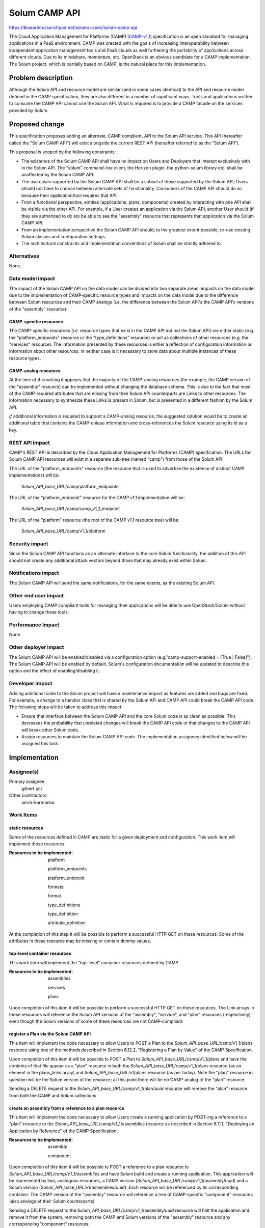 ..
 This work is licensed under a Creative Commons Attribution 3.0 Unported
 License.

 http://creativecommons.org/licenses/by/3.0/legalcode

==========================================
Solum CAMP API
==========================================

https://blueprints.launchpad.net/solum/+spec/solum-camp-api

The Cloud Application Management for Platforms (CAMP) [CAMP-v1.1]_
specification is an open standard for managing applications in a PaaS
environment. CAMP was created with the goals of increasing
interoperability between independent application management tools and
PaaS clouds as well furthering the portability of applications across
different clouds. Due to its mindshare, momentum, etc. OpenStack is an
obvious candidate for a CAMP implementation. The Solum project, which
is partially based on CAMP, is the natural place for this
implementation.


Problem description
===================

Although the Solum API and resource model are similar (and in some
cases identical) to the API and resource model defined in the CAMP
specification, they are also different in a number of significant
ways. Tools and applications written to consume the CAMP API cannot
use the Solum API. What is required is to provide a CAMP facade on the
services provided by Solum.


Proposed change
===============

This specification proposes adding an alternate, CAMP compliant, API
to the Solum API service. This API (hereafter called the "Solum CAMP
API") will exist alongside the current REST API (hereafter referred to
as the "Solum API").

This proposal is scoped by the following constraints:

* The existence of the Solum CAMP API shall have no impact on Users
  and Deployers that interact exclusively with in the Solum API. The
  "solum" command-line client, the Horizon plugin, the python-solum
  library etc. shall be unaffected by the Solum CAMP API.

* The use cases supported by the Solum CAMP API shall be a subset of
  those supported by the Solum API; Users should not have to choose
  between alternate sets of functionality. Consumers of the CAMP API
  should do so because their application/tool requires that API.

* From a functional perspective, entities (applications, plans,
  components) created by interacting with one API shall be visible via
  the other API. For example, if a User creates an application via the
  Solum API, another User should (if they are authorized to do so) be
  able to see the "assembly" resource that represents that application
  via the Solum CAMP API.

* From an implementation perspective the Solum CAMP API should, to the
  greatest extent possible, re-use existing Solum classes and
  configuration settings.

* The architectural constraints and implementation conventions of
  Solum shall be strictly adhered to.

Alternatives
------------

None.

Data model impact
-----------------

The impact of the Solum CAMP API on the data model can be divided into
two separate areas: impacts on the data model due to the
implementation of CAMP-specific resource types and impacts on the data
model due to the difference between Solum resources and their CAMP
analogs (i.e. the difference between the Solum API's the CAMP API's
versions of the "assembly" resource).

CAMP-specific resources
^^^^^^^^^^^^^^^^^^^^^^^

The CAMP-specific resources (i.e. resource types that exist in the
CAMP API but not the Solum API) are either static (e.g. the
"platform_endpoints" resource or the "type_definitions" resource) or
act as collections of other resources (e.g. the "services"
resource). The information presented by these resources is either a
reflection of configuration information or information about other
resources. In neither case is it necessary to store data about
multiple instances of these resource types.

CAMP-analog resources
^^^^^^^^^^^^^^^^^^^^^

At the time of this writing it appears that the majority of the
CAMP-analog resources (for example, the CAMP version of the "assembly"
resource) can be implemented without changing the database
schema. This is due to the fact that most of the CAMP-required
attributes that are missing from their Solum API counterparts are
Links to other resources. The information necessary to synthesize these
Links is present in Solum, but is presented in a different fashion by
the Solum API.

*If* additional information is required to support a CAMP-analog
resource, the suggested solution would be to create an additional
table that contains the CAMP-unique information and cross-references
the Solum resource using its id as a key.


REST API impact
---------------

CAMP's REST API is described by the Cloud Application Management for
Platforms (CAMP) specification. The URLs for Solum CAMP API resources
will exist in a separate sub-tree (named "camp") from those of the
Solum API.

The URL of the "platform_endpoints" resource (the resource that is
used to advertise the existence of distinct CAMP implementations) will
be:

    *Solum_API_base_URL*/camp/platform_endpoints

The URL of the "platform_endpoint" resource for the CAMP v1.1
implementation will be:

    *Solum_API_base_URL*/camp/camp_v1_1_endpoint

The URL of the "platform" resource (the root of the CAMP v1.1 
resource tree) will be:

    *Solum_API_base_URL*/camp/v1_1/platform

Security impact
---------------

Since the Solum CAMP API functions as an alternate interface to the
core Solum functionality, the addition of this API should not create
any additional attack vectors beyond those that may already exist
within Solum.

Notifications impact
--------------------

The Solum CAMP API will send the same notifications, for the same
events, as the existing Solum API.

Other end user impact
---------------------

Users employing CAMP compliant tools for managing their applications
will be able to use OpenStack/Solum without having to change these
tools.

Performance Impact
------------------

None.

Other deployer impact
---------------------

The Solum CAMP API will be enabled/disabled via a configuration option
(e.g."camp-support-enabled = [True | False]"). The Solum CAMP API will
be enabled by default. Solum's configuration documentation will be
updated to describe this option and the effect of enabling/disabling
it.

Developer impact
----------------

Adding additional code to the Solum project will have a maintenance
impact as features are added and bugs are fixed. For example, a change
to a handler class that is shared by the Solum API and CAMP API could
break the CAMP API code. The following steps will be taken to address
this impact:

* Ensure that interface between the Solum CAMP API and the core Solum
  code is as clean as possible. This decreases the probability that
  unrelated changes will break the CAMP API code or that changes to
  the CAMP API will break other Solum code.

* Assign resources to maintain the Solum CAMP API code. The
  implementation assignees identified below will be assigned this
  task.

Implementation
==============

Assignee(s)
-----------

Primary assignee:
  gilbert.pilz

Other contributors:
  anish-karmarkar

Work Items
----------

static resources
^^^^^^^^^^^^^^^^

Some of the resources defined in CAMP are static for a given
deployment and configuration. This work item will implement those
resources.

:Resources to be implemented:
   platform

   platform_endpoints

   platform_endpoint

   formats

   format

   type_definitions

   type_definition

   attribute_definition

At the completion of this step it will be possible to perform a
successful HTTP GET on these resources. Some of the attributes in
these resource may be missing or contain dummy values.

top-level container resources
^^^^^^^^^^^^^^^^^^^^^^^^^^^^^

This work item will implement the "top-level" container resources
defined by CAMP.

:Resources to be implemented:

   assemblies

   services

   plans

Upon completion of this item it will be possible to perform a
successful HTTP GET on these resources. The Link arrays in these
resources will reference the Solum API versions of the "assembly",
"service", and "plan" resources (respectively) even though the Solum
versions of some of these resources are not CAMP-compliant.

register a Plan via the Solum CAMP API
^^^^^^^^^^^^^^^^^^^^^^^^^^^^^^^^^^^^^^

This item will implement the code necessary to allow Users to POST a
Plan to the *Solum_API_base_URL*/camp/v1_1/plans resource using one of
the methods described in Section 6.12.2, "Registering a Plan by Value"
of the CAMP Specification.

Upon completion of this item it will be possible to POST a Plan to
*Solum_API_base_URL*/camp/v1_1/plans and have the contents of that
file appear as a "plan" resource in both the
*Solum_API_base_URL*/camp/v1_1/plans resource (as an element in the
plans_links array) and *Solum_API_base_URL*/v1/plans resource (as per
today). Note the "plan" resource in question will be the Solum version
of the resource; at this point there will be no CAMP-analog of the
"plan" resource.

Sending a DELETE request to the
*Solum_API_base_URL*/camp/v1_1/plan/*uuid* resource will remove the
"plan" resource from both the CAMP and Solum collections.

create an assembly from a reference to a plan resource
^^^^^^^^^^^^^^^^^^^^^^^^^^^^^^^^^^^^^^^^^^^^^^^^^^^^^^

This item will implement the code necessary to allow Users create a
running application by POST-ing a reference to a "plan" resource to
the *Solum_API_base_URL*/camp/v1_1/assemblies resource as described in
Section 6.11.1, "Deploying an Application by Reference" of the CAMP
Specification.

:Resources to be implemented:
   assembly

   component

Upon completion of this item it will be possible to POST a reference
to a plan resource to *Solum_API_base_URL/camp/v1_1/assemblies* and
have Solum build and create a running application. This application
will be represented by two, analogous resources, a CAMP version
(*Solum_API_base_URL*/camp/v1_1/assembly/*uuid*) and a Solum version
(Solum_API_base_URL/v1/assemblies/*uuid*). Each resource will be
referenced by its corresponding container. The CAMP version of the
"assembly" resource will reference a tree of CAMP-specific "component"
resources (also analogs of their Solum counterparts)

Sending a DELETE request to the
*Solum_API_base_URL*/camp/v1_1/assembly/*uuid* resource will halt the
application and remove it from the system, removing both the CAMP and
Solum versions of the "assembly" resource and any corresponding
"component" resources.

create an assembly directly from a Plan file
^^^^^^^^^^^^^^^^^^^^^^^^^^^^^^^^^^^^^^^^^^^^

This item will implement the code necessary to allow Users to create a
running application by POST-ing a Plan to the
*Solum_API_base_URL*/camp/v1_1/assemblies resource using one of the
methods described in Section 6.11.2, "Deploying an Application by
Value" of the CAMP Specification. This will be implemented by
combining the implementations of the two previous items.

Upon completion of this item it will be possible to POST a Plan file
to *Solum_API_base_URL*/camp/v1_1/assemblies and have Solum build and
create a running application.  As a side-effect, a "plan" resource
will be created. The "assembly" and "component" resources will be the
same as for the preceding item.

Sending a DELETE request to the
*Solum_API_base_URL*/camp/v1_1/assembly/uuid resource will halt the
application and remove it from the system, removing both the CAMP and
Solum versions of the "assembly" resource and any corresponding
"component" resources but not the "plan" resource.

select_attr support
^^^^^^^^^^^^^^^^^^^

The CAMP specification requires implementations to support the use of
the "select_attr" query parameter as defined in sections 6.5, "Request
Parameters", and 6.10.1.1, "Partial Updates with PUT", of the CAMP
specification.

The Solum API does not support the use of the “select_attr” query
parameter. This item will add support for “select_attr”, for both
GET and PUT, to all resources exposed by the Solum CAMP API.

Upon completion of this item it should be possible for Users to use
the “select_attr” query parameter in conjunction with the GET and PUT
methods to retrieve and update (where permitted) a subset of a
resource’s attributes.

HTTP PATCH / JSON Patch support
^^^^^^^^^^^^^^^^^^^^^^^^^^^^^^^

The CAMP specification requires implementations to support the use of
the HTTP PATCH method in conjunction with the
"application/json-patch+json" [RFC6902]_ media type.

The Solum API does not support the HTTP PATCH method. This item
will add support for the use of JSON Patch in conjunction with the
HTTP PATCH method to all resources.

Upon completion of this item it should be possible for Users to use
HTTP PATCH with a JSON Patch payload to update (where permitted) all
or subset of a resource’s attributes.


Dependencies
============

No dependencies other than those that already exist in Solum.


Testing
=======

In addition to unit tests, this project will develop a number of
tempest tests which will exercise the main use cases of the Solum CAMP
API. These tests will have the following pattern:

1. Walk the Solum CAMP API resource tree to find the appropriate
   resource (e.g. "assemblies" resource)

2. Perform some action on that resource (e.g. POST a Plan file to that
   resource).

3. Verify that the action has produced the desired result (e.g. the
   creation of a new "assembly" resource.

The assertions defined in the "Cloud Application Management for
Platform (CAMP) Test Assertions" [CAMP-Test-Assertions-v1.1]_ document
will be used, where appropriate, to verify the proper behavior of the
API. Note, it is not our intention to cover every assertion defined in
this document, but simply to leverage the work that has been done in
this area.


Documentation Impact
====================

Information about the CAMP API (specifications, primers, etc.) is
provided by the OASIS CAMP Technical Committee.

Information about enabling/disabling the Solum CAMP API and any other
configuration information will be added to the Solum documentation.


References
==========

Specifications
--------------

.. [CAMP-v1.1] *Cloud Application Management for Platforms Version
   1.1.* Edited by Jaques Durand, Adrian Otto, Gilbert Pilz, and Tom
   Rutt. 12 February 2014. OASIS Committee Specification Draft 04 /
   Public Review Draft 02.
   http://docs.oasis-open.org/camp/camp-spec/v1.1/csprd02/camp-spec-v1.1-csprd02.html
   Latest version:
   http://docs.oasis-open.org/camp/camp-spec/v1.1/camp-spec-v1.1.html

.. [CAMP-Test-Assertions-v1.1] *Cloud Application Management for
   Platforms (CAMP) Test Assertions v1.1.* Edited by Jaques Durand, Adrian
   Otto, Gilbert Pilz, and Tom Rutt. 12 February 2014. OASIS Committee
   Specification Draft 01 / Public Review Draft 01.
   http://docs.oasis-open.org/camp/camp-ta/v1.1/csprd01/camp-ta-v1.1-csprd01.html
   Latest version:
   http://docs.oasis-open.org/camp/camp-ta/v1.1/camp-ta-v1.1.html

.. [RFC6902] Bryan, P., Ed., and M. Nottingham, Ed., "JavaScript
   Object Notation (JSON) Patch", RFC 6902,
   April 2013. http://www.ietf.org/rfc/rfc6902.txt

Implementations
---------------

* nCAMP, CAMP v1.1 Proof of Concept.
  http://ec2-107-20-16-71.compute-1.amazonaws.com/campSrv/
